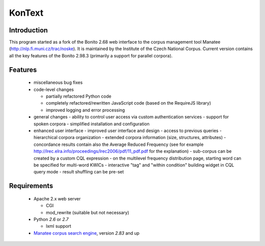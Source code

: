 =======
KonText
=======

Introduction
============

This program started as a fork of the Bonito 2.68 web interface to the corpus management tool Manatee
(http://nlp.fi.muni.cz/trac/noske). It is maintained by the Institute of the Czech National Corpus.
Current version contains all the key features of the Bonito 2.98.3 (primarily a support for parallel
corpora).

Features
========

  * miscellaneous bug fixes
  * code-level changes

    * partially refactored Python code
    * completely refactored/rewritten JavaScript code (based on the RequireJS library)
    * improved logging and error processing

  * general changes
    - ability to control user access via custom authentication services
    - support for spoken corpora
    - simplified installation and configuration

  * enhanced user interface
    - improved user interface and design
    - access to previous queries
    - hierarchical corpora organization
    - extended corpora information (size, structures, attributes)
    - concordance results contain also the Average Reduced Frequency (see for example http://lrec.elra.info/proceedings/lrec2006/pdf/11_pdf.pdf for the explanation)
    - sub-corpus can be created by a custom CQL expression
    - on the multilevel frequency distribution page, starting word can be specified for multi-word KWICs
    - interactive "tag" and "within condition" building widget in CQL query mode
    - result shuffling can be pre-set


Requirements
============

  * Apache 2.x web server

    - CGI
    - mod_rewrite (suitable but not necessary)

  * Python *2.6* or *2.7*

    - lxml support

  * `Manatee corpus search engine <http://nlp.fi.muni.cz/trac/noske>`_, version *2.83* and up
